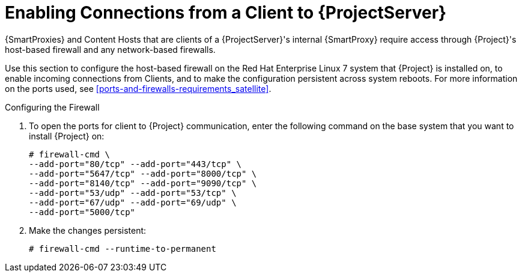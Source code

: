 [[enabling_client_connections_to_satellite]]

= Enabling Connections from a Client to {ProjectServer}

{SmartProxies} and Content Hosts that are clients of a {ProjectServer}'s internal {SmartProxy} require access through {Project}'s host-based firewall and any network-based firewalls.

Use this section to configure the host-based firewall on the Red Hat Enterprise Linux 7 system that {Project} is installed on, to enable incoming connections from Clients, and to make the configuration persistent across system reboots. For more information on the ports used, see xref:ports-and-firewalls-requirements_satellite[].

.Configuring the Firewall

. To open the ports for client to {Project} communication, enter the following command on the base system that you want to install {Project} on:
+
[options="nowrap"]
----
# firewall-cmd \
--add-port="80/tcp" --add-port="443/tcp" \
--add-port="5647/tcp" --add-port="8000/tcp" \
--add-port="8140/tcp" --add-port="9090/tcp" \
--add-port="53/udp" --add-port="53/tcp" \
--add-port="67/udp" --add-port="69/udp" \
--add-port="5000/tcp"
----

. Make the changes persistent:
+
[options="nowrap"]
----
# firewall-cmd --runtime-to-permanent
----
